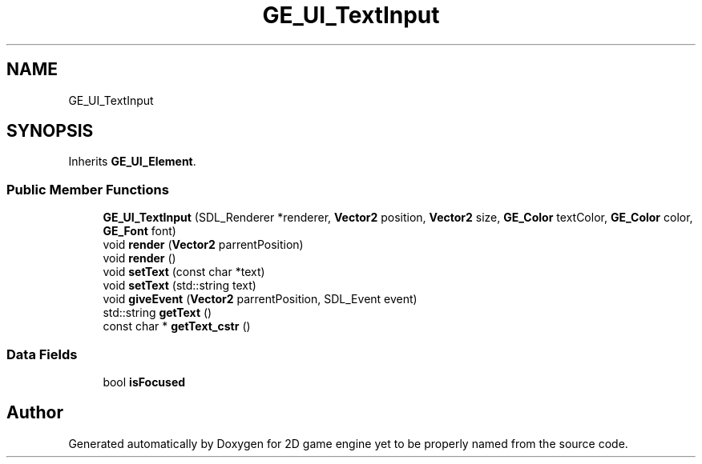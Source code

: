 .TH "GE_UI_TextInput" 3 "Fri May 18 2018" "Version 0.1" "2D game engine yet to be properly named" \" -*- nroff -*-
.ad l
.nh
.SH NAME
GE_UI_TextInput
.SH SYNOPSIS
.br
.PP
.PP
Inherits \fBGE_UI_Element\fP\&.
.SS "Public Member Functions"

.in +1c
.ti -1c
.RI "\fBGE_UI_TextInput\fP (SDL_Renderer *renderer, \fBVector2\fP position, \fBVector2\fP size, \fBGE_Color\fP textColor, \fBGE_Color\fP color, \fBGE_Font\fP font)"
.br
.ti -1c
.RI "void \fBrender\fP (\fBVector2\fP parrentPosition)"
.br
.ti -1c
.RI "void \fBrender\fP ()"
.br
.ti -1c
.RI "void \fBsetText\fP (const char *text)"
.br
.ti -1c
.RI "void \fBsetText\fP (std::string text)"
.br
.ti -1c
.RI "void \fBgiveEvent\fP (\fBVector2\fP parrentPosition, SDL_Event event)"
.br
.ti -1c
.RI "std::string \fBgetText\fP ()"
.br
.ti -1c
.RI "const char * \fBgetText_cstr\fP ()"
.br
.in -1c
.SS "Data Fields"

.in +1c
.ti -1c
.RI "bool \fBisFocused\fP"
.br
.in -1c

.SH "Author"
.PP 
Generated automatically by Doxygen for 2D game engine yet to be properly named from the source code\&.
